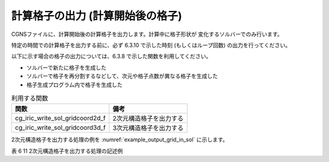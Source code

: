 .. _iriclib_output_grid_in_sol:

計算格子の出力 (計算開始後の格子)
===================================

CGNSファイルに、計算開始後の計算格子を出力します。計算中に格子形状が
変化するソルバーでのみ行います。

特定の時間での計算格子を出力する前に、必ず 6.3.10 で示した時刻
(もしくはループ回数) の出力を行ってください。

以下に示す場合の格子の出力については、6.3.8 で示した関数を利用してください。

* ソルバーで新たに格子を生成した
* ソルバーで格子を再分割するなどして、次元や格子点数が異なる格子を生成した
* 格子生成プログラム内で格子を生成した

.. list-table:: 利用する関数
   :header-rows: 1

   * - 関数
     - 備考
   * - cg_iric_write_sol_gridcoord2d_f
     - 2次元構造格子を出力する
   * - cg_iric_write_sol_gridcoord3d_f
     - 3次元構造格子を出力する

2次元構造格子を出力する処理の例を :numref:`example_output_grid_in_sol` に示します。

表 6 11 2次元構造格子を出力する処理の記述例

.. code-block:: fortran
   :caption: 2次元構造格子を出力する処理の記述例
   :name: example_output_grid_in_sol
   :linenos:

   program Sample5
     implicit none
     include 'cgnslib_f.h'
   
     integer:: fin, ier, isize, jsize
     double precision:: time
     double precision, dimension(:,:), allocatable:: grid_x, grid_y
   
     ! CGNS ファイルのオープン
     call cg_open_f('test.cgn', CG_MODE_MODIFY, fin, ier)
     if (ier /=0) STOP "*** Open error of CGNS file ***"
   
     ! 内部変数の初期化
     call cg_iric_init_f(fin, ier)
     if (ier /=0) STOP "*** Initialize error of CGNS file ***"
   
     ! 格子のサイズを調べる
     call cg_iric_gotogridcoord2d_f(isize, jsize, ier)
     ! 格子を読み込むためのメモリを確保
     allocate(grid_x(isize,jsize), grid_y(isize,jsize))
     ! 格子を読み込む
     call cg_iric_getgridcoord2d_f(grid_x, grid_y, ier)
   
     ! 初期状態の情報を出力
     time = 0
   
     call cg_iric_write_sol_time_f(time, ier)
     ! 格子を出力
     call cg_iric_write_sol_gridcoord2d_f (grid_x, grid_y, ier)
   
     do
       time = time + 10.0
       ! (ここで計算を実行)
       call cg_iric_write_sol_time_f(time, ier)
       call cg_iric_write_sol_gridcoord2d_f (grid_x, grid_y, ier)
       If (time > 1000) exit
     end do
   
     ! CGNS ファイルのクローズ
     call cg_close_f(fin, ier)
     stop
   end program Sample5

